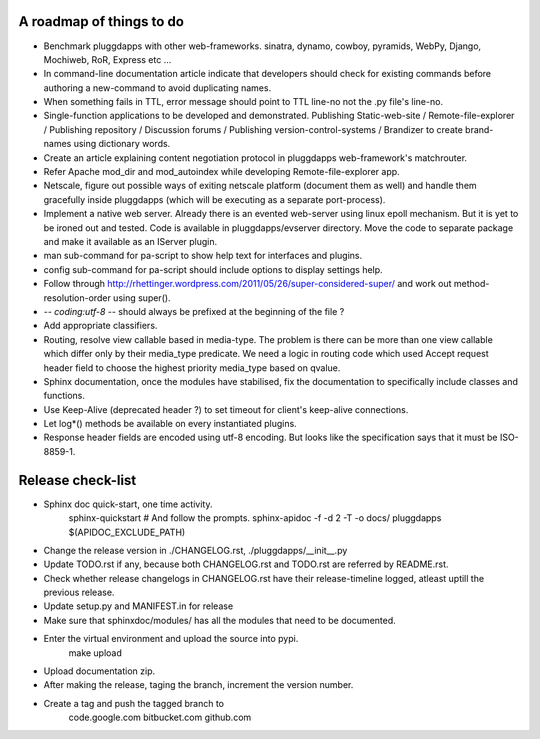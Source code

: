 A roadmap of things to do
-------------------------

- Benchmark pluggdapps with other web-frameworks. sinatra, dynamo, cowboy,
  pyramids, WebPy, Django, Mochiweb, RoR, Express etc ...

- In command-line documentation article indicate that developers should check
  for existing commands before authoring a new-command to avoid duplicating
  names.

- When something fails in TTL, error message should point to TTL line-no not
  the .py file's line-no.

- Single-function applications to be developed and demonstrated.
  Publishing Static-web-site / Remote-file-explorer / Publishing repository /
  Discussion forums / Publishing version-control-systems /
  Brandizer to create brand-names using dictionary words.

- Create an article explaining content negotiation protocol in pluggdapps
  web-framework's matchrouter.

- Refer Apache mod_dir and mod_autoindex while developing
  Remote-file-explorer app.

- Netscale, figure out possible ways of exiting netscale platform (document
  them as well) and handle them gracefully inside pluggdapps (which
  will be executing as a separate port-process).

- Implement a native web server. Already there is an evented web-server using
  linux epoll mechanism. But it is yet to be ironed out and tested.
  Code is available in pluggdapps/evserver directory. Move the code to
  separate package and make it available as an IServer plugin.

- man sub-command for pa-script to show help text for interfaces and plugins.

- config sub-command for pa-script should include options to display settings
  help.

- Follow through
  http://rhettinger.wordpress.com/2011/05/26/super-considered-super/
  and work out method-resolution-order using super().

- -*- coding:utf-8 -*- 
  should always be prefixed at the beginning of the file ?

- Add appropriate classifiers.

- Routing, resolve view callable based in media-type. The problem is there can
  be more than one view callable which differ only by their media_type
  predicate. We need a logic in routing code which used Accept request header
  field to choose the highest priority media_type based on qvalue.

- Sphinx documentation, once the modules have stabilised, fix the
  documentation to specifically include classes and functions.

- Use Keep-Alive (deprecated header ?) to set timeout for client's keep-alive
  connections.

- Let log*() methods be available on every instantiated plugins.

- Response header fields are encoded using utf-8 encoding. But looks like the
  specification says that it must be ISO-8859-1.

Release check-list 
------------------

- Sphinx doc quick-start, one time activity.
        sphinx-quickstart   # And follow the prompts.
        sphinx-apidoc -f -d 2 -T -o  docs/ pluggdapps $(APIDOC_EXCLUDE_PATH)

- Change the release version in ./CHANGELOG.rst, ./pluggdapps/__init__.py

- Update TODO.rst if any, because both CHANGELOG.rst and TODO.rst are referred
  by README.rst.

- Check whether release changelogs in CHANGELOG.rst have their release-timeline
  logged, atleast uptill the previous release.

- Update setup.py and MANIFEST.in for release

- Make sure that sphinxdoc/modules/ has all the modules that need to be
  documented.

- Enter the virtual environment and upload the source into pypi.
    make upload

- Upload documentation zip.

- After making the release, taging the branch, increment the version number.

- Create a tag and push the tagged branch to 
    code.google.com 
    bitbucket.com
    github.com

